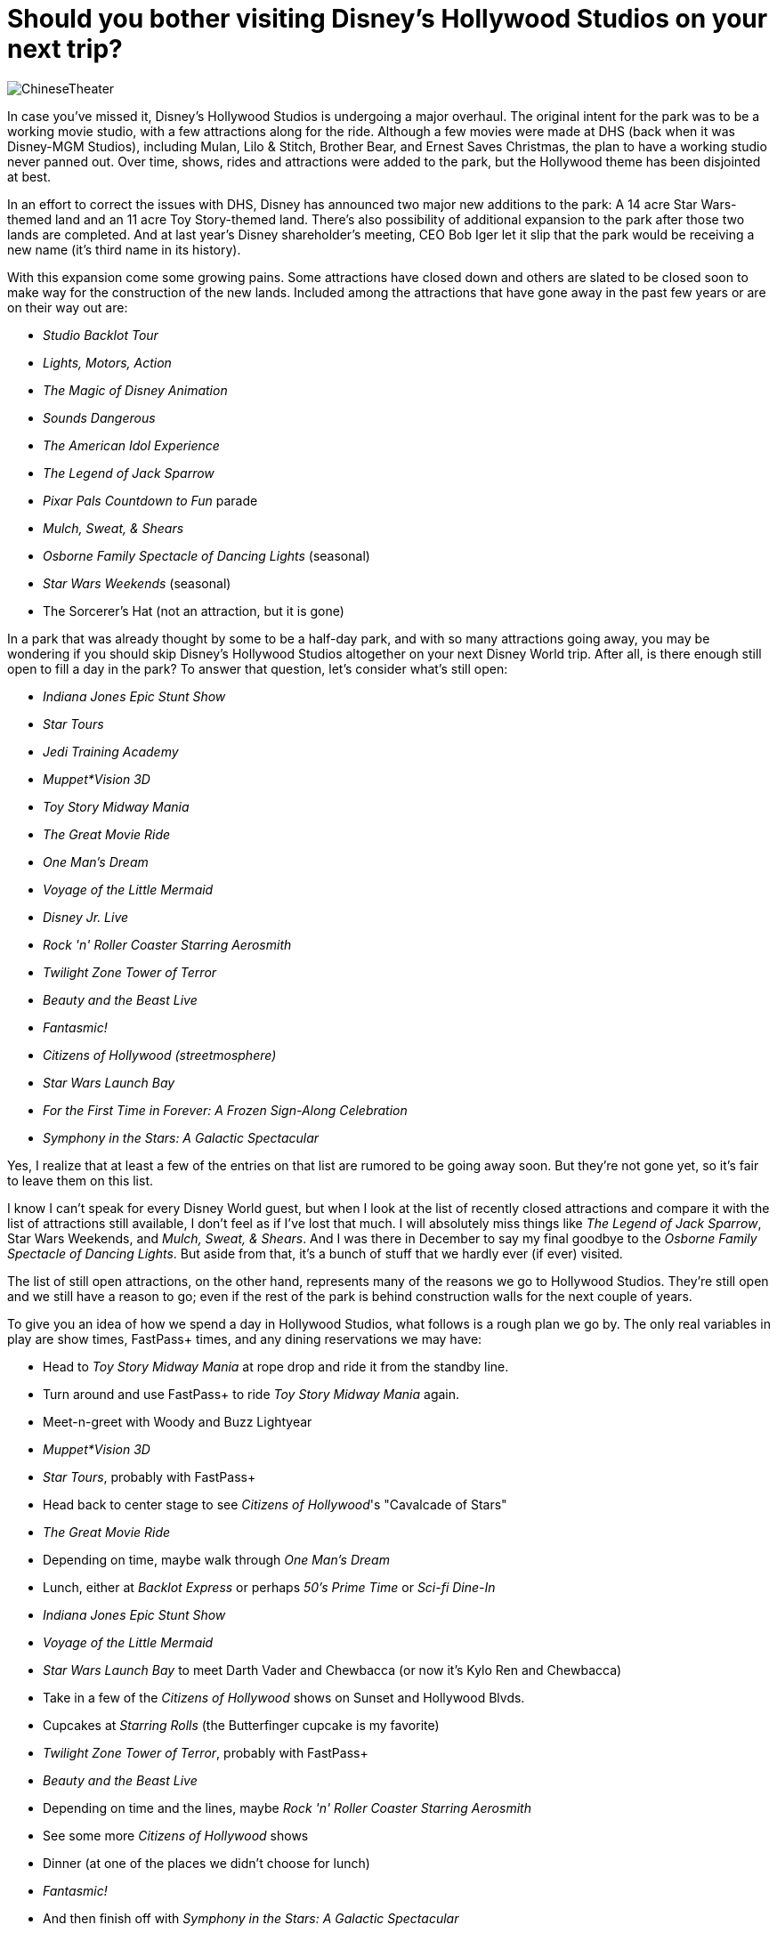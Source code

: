 = Should you bother visiting Disney's Hollywood Studios on your next trip?
:hp-tags: Disney World, Hollywood Studios, trip planning

image::covers/ChineseTheater.jpg[caption="The Chinese Theater/Great Movie Ride in Disney's Hollywood Studioes"]

In case you've missed it, Disney's Hollywood Studios is undergoing a major overhaul. The original intent for the park was to be a working movie studio, with a few attractions along for the ride. Although a few movies were made at DHS (back when it was Disney-MGM Studios), including Mulan, Lilo & Stitch, Brother Bear, and Ernest Saves Christmas, the plan to have a working studio never panned out. Over time, shows, rides and attractions were added to the park, but the Hollywood theme has been disjointed at best.

In an effort to correct the issues with DHS, Disney has announced two major new additions to the park: A 14 acre Star Wars-themed land and an 11 acre Toy Story-themed land. There's also possibility of additional expansion to the park after those two lands are completed. And at last year's Disney shareholder's meeting, CEO Bob Iger let it slip that the park would be receiving a new name (it's third name in its history).

With this expansion come some growing pains. Some attractions have closed down and others are slated to be closed soon to make way for the construction of the new lands. Included among the attractions that have gone away in the past few years or are on their way out are:

 * _Studio Backlot Tour_
 * _Lights, Motors, Action_
 * _The Magic of Disney Animation_
 * _Sounds Dangerous_
 * _The American Idol Experience_
 * _The Legend of Jack Sparrow_
 * _Pixar Pals Countdown to Fun_ parade
 * _Mulch, Sweat, & Shears_
 * _Osborne Family Spectacle of Dancing Lights_ (seasonal)
 * _Star Wars Weekends_ (seasonal)
 * The Sorcerer's Hat (not an attraction, but it is gone)

In a park that was already thought by some to be a half-day park, and with so many attractions going away, you may be wondering if you should skip Disney's Hollywood Studios altogether on your next Disney World trip. After all, is there enough still open to fill a day in the park? To answer that question, let's consider what's still open:

 * _Indiana Jones Epic Stunt Show_
 * _Star Tours_
 * _Jedi Training Academy_
 * _Muppet*Vision 3D_
 * _Toy Story Midway Mania_
 * _The Great Movie Ride_
 * _One Man's Dream_
 * _Voyage of the Little Mermaid_
 * _Disney Jr. Live_
 * _Rock 'n' Roller Coaster Starring Aerosmith_
 * _Twilight Zone Tower of Terror_
 * _Beauty and the Beast Live_
 * _Fantasmic!_
 * _Citizens of Hollywood (streetmosphere)_
 * _Star Wars Launch Bay_
 * _For the First Time in Forever: A Frozen Sign-Along Celebration_
 * _Symphony in the Stars: A Galactic Spectacular_

Yes, I realize that at least a few of the entries on that list are rumored to be going away soon. But they're not gone yet, so it's fair to leave them on this list.

I know I can't speak for every Disney World guest, but when I look at the list of recently closed attractions and compare it with the list of attractions still available, I don't feel as if I've lost that much. I will absolutely miss things like _The Legend of Jack Sparrow_, Star Wars Weekends, and _Mulch, Sweat, & Shears_. And I was there in December to say my final goodbye to the _Osborne Family Spectacle of Dancing Lights_. But aside from that, it's a bunch of stuff that we hardly ever (if ever) visited.

The list of still open attractions, on the other hand, represents many of the reasons we go to Hollywood Studios. They're still open and we still have a reason to go; even if the rest of the park is behind construction walls for the next couple of years.

To give you an idea of how we spend a day in Hollywood Studios, what follows is a rough plan we go by. The only real variables in play are show times, FastPass+ times, and any dining reservations we may have:

 * Head to _Toy Story Midway Mania_ at rope drop and ride it from the standby line.
 * Turn around and use FastPass+ to ride _Toy Story Midway Mania_ again.
 * Meet-n-greet with Woody and Buzz Lightyear
 * _Muppet*Vision 3D_
 * _Star Tours_, probably with FastPass+
 * Head back to center stage to see _Citizens of Hollywood_'s "Cavalcade of Stars"
 * _The Great Movie Ride_
 * Depending on time, maybe walk through _One Man's Dream_
 * Lunch, either at _Backlot Express_ or perhaps _50's Prime Time_ or _Sci-fi Dine-In_
 * _Indiana Jones Epic Stunt Show_
 * _Voyage of the Little Mermaid_
 * _Star Wars Launch Bay_ to meet Darth Vader and Chewbacca (or now it's Kylo Ren and Chewbacca)
 * Take in a few of the _Citizens of Hollywood_ shows on Sunset and Hollywood Blvds.
 * Cupcakes at _Starring Rolls_ (the Butterfinger cupcake is my favorite)
 * _Twilight Zone Tower of Terror_, probably with FastPass+
 * _Beauty and the Beast Live_
 * Depending on time and the lines, maybe _Rock 'n' Roller Coaster Starring Aerosmith_
 * See some more _Citizens of Hollywood_ shows
 * Dinner (at one of the places we didn't choose for lunch)
 * _Fantasmic!_
 * And then finish off with _Symphony in the Stars: A Galactic Spectacular_

And we might pad some of that time with more character meet-n-greets and shopping.

I don't know about you, but that looks like a full day of fun to me. It certainly doesn't look like the itinerary for a park that is half shutdown. In fact, I think it'd be difficult to fit all of that into a single day at Hollywood Studios. Once the new Star Wars and Toy Story lands open up, it will be impossible to take it all in in a single day.

My point is that even though there's going to be a lot of construction walls around Hollywood Studios over the next several years, there's still plenty to do. And the closings that have happened so far are a small price to pay for what promise to be some incredibly immersive new lands in the park.

That said, I will acknowledge that there's not much in Hollywood Studios for smaller children (under 5) to enjoy. But this has always been the case and the closings have had little impact on that. Although _Disney Jr. Live on Stage_ will be about their speed and they may enjoy _Toy Story Midway Mania_, height restrictions will keep them from enjoying many of the other attractions in the park. For parents of smaller children, we recommend that you take advantage of Rider Switch to enjoy a few of the key attractions at Hollywood Studios and then use Park Hopper to visit a park that has more for the little ones to enjoy.

What do you think of the changes taking place in Disney's Hollywood Studios? Leave a comment and let's discuss!
